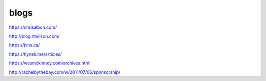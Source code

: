 blogs
#####

https://chrisalbon.com/

http://blog.rtwilson.com/

https://jvns.ca/

https://hynek.me/articles/

https://wesmckinney.com/archives.html

http://rachelbythebay.com/w/2011/07/06/sponsorship/
